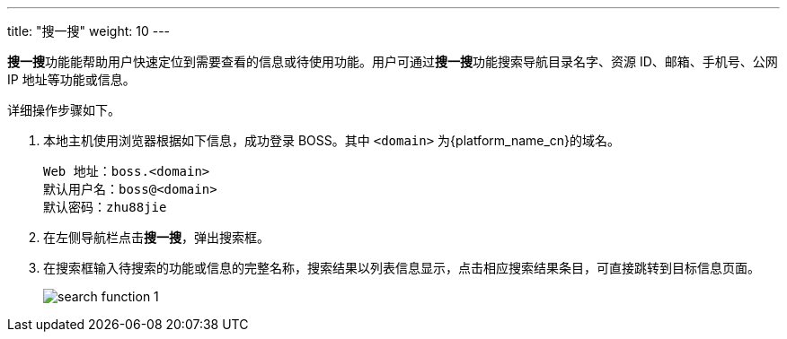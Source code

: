 ---
title: "搜一搜"
weight: 10
---

**搜一搜**功能能帮助用户快速定位到需要查看的信息或待使用功能。用户可通过**搜一搜**功能搜索导航目录名字、资源 ID、邮箱、手机号、公网 IP 地址等功能或信息。

详细操作步骤如下。

. 本地主机使用浏览器根据如下信息，成功登录 BOSS。其中 `<domain>` 为{platform_name_cn}的域名。
+
[source,shell]
----
Web 地址：boss.<domain>
默认用户名：boss@<domain>
默认密码：zhu88jie
----

. 在左侧导航栏点击**搜一搜**，弹出搜索框。

. 在搜索框输入待搜索的功能或信息的完整名称，搜索结果以列表信息显示，点击相应搜索结果条目，可直接跳转到目标信息页面。
+
image::/images/boss/manual/view/search_function_1.png[]